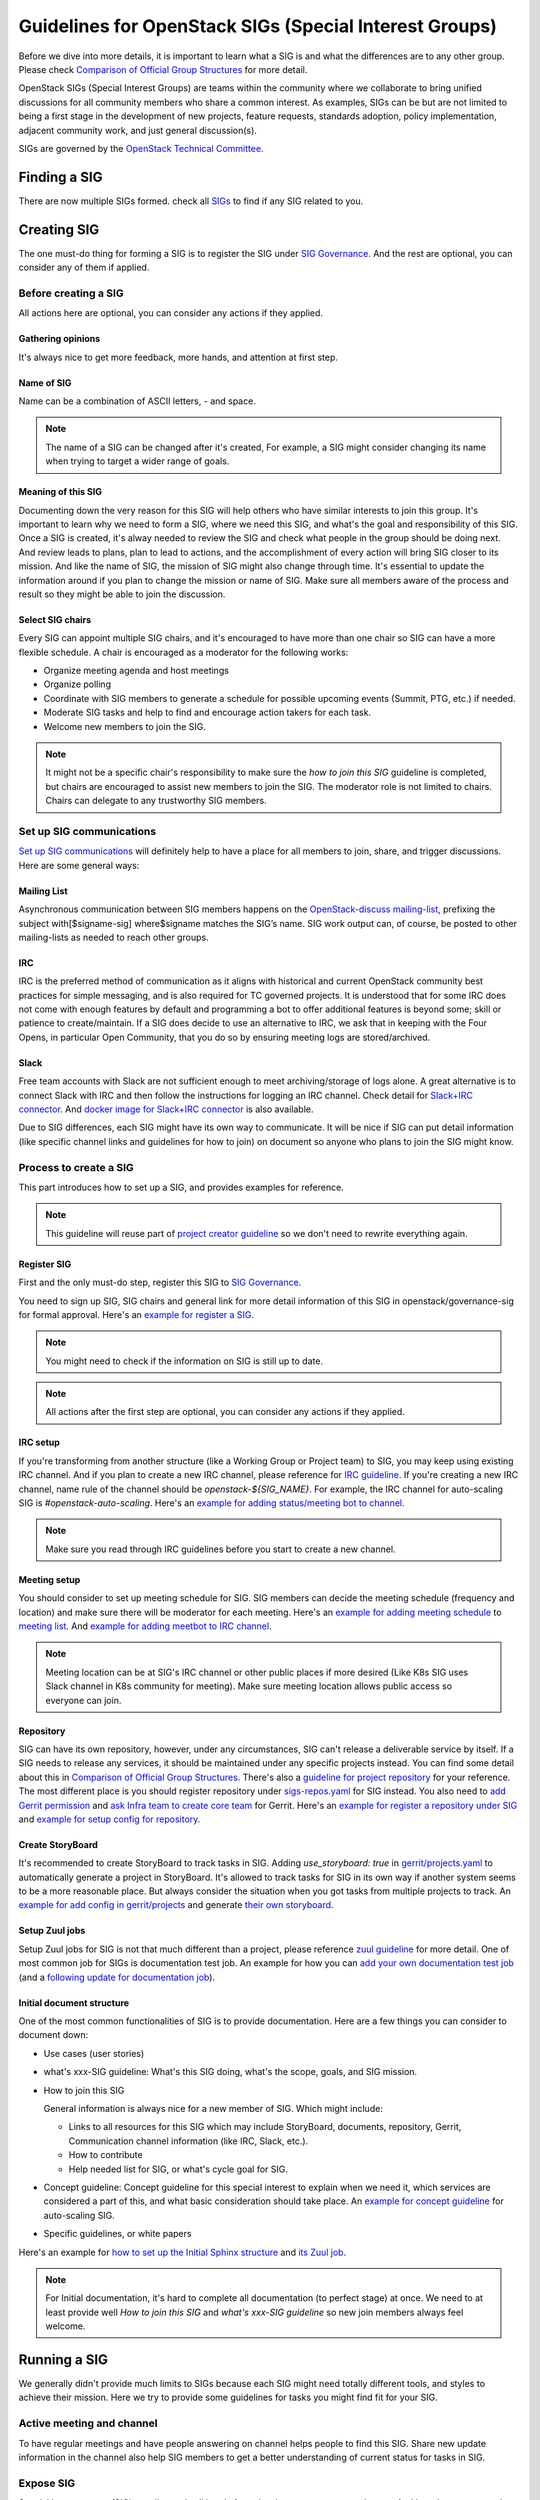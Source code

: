 =======================================================
Guidelines for OpenStack SIGs (Special Interest Groups)
=======================================================

Before we dive into more details, it is important to learn what a SIG is and
what the differences are to any other group. Please check
`Comparison of Official Group Structures`_ for more detail.

OpenStack SIGs (Special Interest Groups) are teams within the community where
we collaborate to bring unified discussions for all community members who
share a common interest. As examples, SIGs can be but are not limited to being
a first stage in the development of new projects, feature requests, standards
adoption, policy implementation, adjacent community work, and just general
discussion(s).

SIGs are governed by the `OpenStack Technical Committee`_.

Finding a SIG
=============

There are now multiple SIGs formed. check all `SIGs`_  to find if any SIG
related to you.

Creating SIG
============

The one must-do thing for forming a SIG is to register the SIG under
`SIG Governance`_. And the rest are optional, you can consider any of them if
applied.

Before creating a SIG
---------------------

All actions here are optional, you can consider any actions if they applied.

Gathering opinions
~~~~~~~~~~~~~~~~~~

It's always nice to get more feedback, more hands, and attention at first step.

Name of SIG
~~~~~~~~~~~

Name can be a combination of ASCII letters, `-` and space.

.. note::
   The name of a SIG can be changed after it's created, For example, a SIG
   might consider changing its name when trying to target a wider range of
   goals.

Meaning of this SIG
~~~~~~~~~~~~~~~~~~~

Documenting down the very reason for this SIG will help others who have similar
interests to join this group. It's important to learn why we need to form a
SIG, where we need this SIG, and what's the goal and responsibility of this
SIG. Once a SIG is created, it's alway needed to review the SIG and check what
people in the group should be doing next. And review leads to plans, plan to
lead to actions, and the accomplishment of every action will bring SIG closer
to its mission. And like the name of SIG, the mission of SIG might also change
through time. It's essential to update the information around if you plan to
change the mission or name of SIG. Make sure all members aware of the process
and result so they might be able to join the discussion.

Select SIG chairs
~~~~~~~~~~~~~~~~~

Every SIG can appoint multiple SIG chairs, and it's encouraged to have more
than one chair so SIG can have a more flexible schedule.
A chair is encouraged as a moderator for the following works:

* Organize meeting agenda and host meetings
* Organize polling
* Coordinate with SIG members to generate a schedule for possible upcoming
  events (Summit, PTG, etc.) if needed.
* Moderate SIG tasks and help to find and encourage action takers for each
  task.
* Welcome new members to join the SIG.

.. note::
   It might not be a specific chair's responsibility to make sure the `how
   to join this SIG` guideline is completed, but chairs are encouraged to
   assist new members to join the SIG. The moderator role is not
   limited to chairs. Chairs can delegate to any trustworthy SIG members.

Set up SIG communications
-------------------------

`Set up SIG communications`_ will definitely help to have a place for all
members to join, share, and trigger discussions. Here are some general ways:

Mailing List
~~~~~~~~~~~~

Asynchronous communication between SIG members happens on the
`OpenStack-discuss mailing-list`_, prefixing the subject with[$signame-sig]
where$signame matches the SIG’s name. SIG work output can, of course, be posted
to other mailing-lists as needed to reach other groups.

IRC
~~~

IRC is the preferred method of communication as it aligns with historical and
current OpenStack community best practices for simple messaging, and is also
required for TC governed projects. It is understood that for some IRC does
not come with enough features by default and programming a bot to offer
additional features is beyond some; skill or patience to create/maintain. If
a SIG does decide to use an alternative to IRC, we ask that in keeping with
the Four Opens, in particular Open Community, that you do so by ensuring
meeting logs are stored/archived.

Slack
~~~~~

Free team accounts with Slack are not sufficient enough to meet
archiving/storage of logs alone. A great alternative is to connect
Slack with IRC and then follow the instructions for logging an IRC
channel. Check detail for `Slack+IRC connector`_. And
`docker image for Slack+IRC connector`_ is also available.


Due to SIG differences, each SIG might have its own way to communicate. It will
be nice if SIG can put detail information (like specific channel links and
guidelines for how to join) on document so anyone who plans to join the SIG
might know.


Process to create a SIG
-----------------------

This part introduces how to set up a SIG, and provides examples for reference.

.. note::
   This guideline will reuse part of `project creator guideline`_ so we don't
   need to rewrite everything again.

Register SIG
~~~~~~~~~~~~

First and the only must-do step, register this SIG to `SIG Governance`_.

You need to sign up SIG, SIG chairs and general link for more detail
information of this SIG in openstack/governance-sig for formal approval.
Here's an `example for register a SIG`_.

.. note::
     You might need to check if the information on SIG is still up to date.

.. note::
   All actions after the first step are optional, you can consider any actions
   if they applied.

IRC setup
~~~~~~~~~

If you're transforming from another structure (like a Working Group or Project
team) to SIG, you may keep using existing IRC channel. And if you plan to
create a new IRC channel, please reference for `IRC guideline`_.
If you're creating a new IRC channel, name rule of the channel should be
`openstack-${SIG_NAME}`. For example, the IRC channel for auto-scaling SIG
is `#openstack-auto-scaling`.
Here's an `example for adding status/meeting bot to channel`_.

.. note::
   Make sure you read through IRC guidelines before you start to create a new
   channel.

Meeting setup
~~~~~~~~~~~~~

You should consider to set up meeting schedule for SIG. SIG members can
decide the meeting schedule (frequency and location) and make sure there
will be moderator for each meeting. Here's an
`example for adding meeting schedule`_ to `meeting list`_. And
`example for adding meetbot to IRC channel`_.

.. note::
   Meeting location can be at SIG's IRC channel or other public places if
   more desired (Like K8s SIG uses Slack channel in K8s community for
   meeting). Make sure meeting location allows public access so everyone can
   join.

Repository
~~~~~~~~~~

SIG can have its own repository, however, under any circumstances, SIG can't
release a deliverable service by itself. If a SIG needs to release any
services, it should be maintained under any specific projects instead. You can
find some detail about this in `Comparison of Official Group Structures`_.
There's also a `guideline for project repository`_ for your reference.
The most different place is you should register repository under
`sigs-repos.yaml`_ for SIG instead. You also need to
`add Gerrit permission`_ and `ask Infra team to create core team`_ for
Gerrit. Here's an `example for register a repository under SIG`_ and
`example for setup config for repository`_.

Create StoryBoard
~~~~~~~~~~~~~~~~~

It's recommended to create StoryBoard to track tasks in SIG. Adding
`use_storyboard: true`  in `gerrit/projects.yaml`_ to automatically generate
a project in StoryBoard. It's allowed to track tasks for SIG in its own
way if another system seems to be a more reasonable place. But always consider
the situation when you got tasks from multiple projects to track. An
`example for add config in gerrit/projects`_ and generate
`their own storyboard`_.

Setup Zuul jobs
~~~~~~~~~~~~~~~

Setup Zuul jobs for SIG is not that much different than a project, please
reference `zuul guideline`_ for more detail.
One of most common job for SIGs is documentation test job. An example for how
you can `add your own documentation test job`_
(and a `following update for documentation job`_).

Initial document structure
~~~~~~~~~~~~~~~~~~~~~~~~~~

One of the most common functionalities of SIG is to provide documentation. Here
are a few things you can consider to document down:

* Use cases (user stories)

* what's xxx-SIG guideline: What's this SIG doing, what's the scope, goals,
  and SIG mission.

* How to join this SIG

  General information is always nice for a new member of SIG. Which might
  include:

  * Links to all resources for this SIG which may include StoryBoard,
    documents, repository, Gerrit, Communication channel information (like
    IRC, Slack, etc.).

  * How to contribute

  * Help needed list for SIG, or what's cycle goal for SIG.

* Concept guideline: Concept guideline for this special interest to
  explain when we need it, which services are considered a part of this, and
  what basic consideration should take place. An
  `example for concept guideline`_ for auto-scaling SIG.

* Specific guidelines, or white papers

Here's an example for `how to set up the Initial Sphinx structure`_ and
`its Zuul job`_.

.. note::
   For Initial documentation, it's hard to complete all documentation (to
   perfect stage) at once. We need to at least provide well `How to join
   this SIG` and `what's xxx-SIG guideline` so new join members always
   feel welcome.

Running a SIG
=============

We generally didn't provide much limits to SIGs because each SIG might need
totally different tools, and styles to achieve their mission. Here we try to
provide some guidelines for tasks you might find fit for your SIG.

Active meeting and channel
--------------------------

To have regular meetings and have people answering on channel helps people
to find this SIG. Share new update information in the channel also help SIG
members to get a better understanding of current status for tasks in SIG.

Expose SIG
----------

Special interest group (SIG) usually needs all hands from developers,
operators, and users. And in order to get attention, valid feedbacks, good
ideas, and action takers, get more attention on tasks that SIG is focused on
is always a good option.

Summit+PTG
----------

We encourage every SIG to join Summit and PTG if that's available option. You
can consider to have:

* PTG rooms for all technical discussion needs for SIG

* Feedback Forum session for all general feedbacks from community

* Next step or cycle plan discussion. Which might be a forum or PTG discussion.

* SIG Update. which might be better fit as a Summit session or a PTG topic
  (since people expect Forum to have discussions and action output from Forum,
  a general SIG update might not be a well fit).

* Answering call for presentation for each Summit is also encouraged.
  Here are some options for consideration:

  * Hands-on workshop for use case

  * General user story of this special interest

  * Community track sessions to share SIG builds experiences.

Template
--------

Provide and consistently update templates. SIG can consider generating
templates based on its interest (like feature request, bug report, use case
sharing, etc), so contributors don't need to rewrite everything on their own.
An `example for self-healing SIG provides a use case template`_.

Manage StoryBoard
-----------------

If SIG uses StoryBoard for tracking cross-project tasks or SIG tasks. Like
maintaining a project, SIG tasks should be consistently updated. Also,
(ideally) every SIG action should have its own tasks in StoryBoard so it will
be easier to track actions. SIG can also consider providing its own StoryBoard
for users to provide related bug reports or feature requests. This is useful
because we can have a single point to discuss, and create subtasks to track bug
fixes or feature implementation cross-project.

Gate jobs
---------

If SIG generates Zuul jobs by its own (like a cross-project gate job) or use
exists one (like documentation gate job), it's important to make sure the gate
job is up to date and stays green (unbroken). Also if you building a
cross-project job, consistently check the health and performance of that job is
important because cross-project functionality usually more complex to use.
And you don't want to slow down any projects because of the high failure rate
of a specific cross-project gate job. For example, it's possible to consider
building a cross-project gate job for self-healing use cases uses Mistral,
Vitrage, and Monasca. That means this job might be adopted in Mistral, Vitrage,
and Monasca. Any increase failure rate of that job will reflect upon all three
projects.

Health check
------------

It's encouraged to consistently provide health check of a SIG to make sure
everything is on track, good progress for each SIG task, and all current
resources are up to date. It's always friendly to announce chances (like
chances of meeting schedule, or documentation link) through any SIG channels.
Health check results can be sent out through ML so others might get more
up-to-date information.

Tag your SIG
------------
SIG can be tagged with different status and let people understand the SIG's
purpose and current state.
You can find all available status tag under
:doc:`SIG status </reference/sig-status>`.

SIG newsletter
--------------

It's encouraged to provide updates for all who might be interested in
learning. Through a mailing list, instant messaging channels, or anywhere
you think that helps. The reasons for doing so are both to attract new
members to join, and to make sure others know about the new changes. For
example, once your SIG creates nice documents that you believe will help
others, you can send a mailing list for it, and also mention it in IRC/Slack.

.. _Comparison of Official Group Structures: https://governance.openstack.org/tc/reference/comparison-of-official-group-structures.html
.. _OpenStack Technical Committee: https://governance.openstack.org/tc/
.. _SIGs: https://governance.openstack.org/sigs/
.. _SIG Governance: https://opendev.org/openstack/governance-sigs/src/branch/master/sigs.yaml
.. _Set up SIG communications: https://governance.openstack.org/sigs/#sig-communications
.. _OpenStack-discuss mailing-list: http://lists.openstack.org/cgi-bin/mailman/listinfo/openstack-discuss
.. _project creator guideline: https://docs.openstack.org/infra/manual/creators.html
.. _example for register a SIG: https://review.opendev.org/#/c/632252/
.. _IRC guideline: https://docs.openstack.org/infra/system-config/irc.html
.. _example for adding status/meeting bot to channel: https://review.opendev.org/#/c/656796
.. _example for adding meeting schedule: https://review.opendev.org/#/c/656810/
.. _meeting list: http://eavesdrop.openstack.org/
.. _example for adding meetbot to IRC channel: https://review.opendev.org/#/c/656796/1/hiera/common.yaml
.. _guideline for project repository: https://docs.openstack.org/infra/manual/creators.html#add-new-repository-to-the-governance-repository
.. _sigs-repos.yaml: https://opendev.org/openstack/governance/src/branch/master/reference/sigs-repos.yaml
.. _example for register a repository under SIG: https://review.opendev.org/#/c/637126
.. _example for setup config for repository: https://review.opendev.org/#/c/637125/
.. _add Gerrit permission: https://docs.openstack.org/infra/manual/creators.html#add-gerrit-permissions
.. _ask Infra team to create core team: https://docs.openstack.org/infra/manual/creators.html#update-the-gerrit-group-members
.. _gerrit/projects.yaml: https://github.com/openstack/project-config/blob/master/gerrit/projects.yaml
.. _example for add config in gerrit/projects: https://review.opendev.org/#/c/637125/7/gerrit/projects.yaml
.. _their own storyboard: https://storyboard.openstack.org/#!/project/openstack/auto-scaling-sig
.. _zuul guideline: https://docs.openstack.org/infra/manual/creators.html#add-project-to-zuul
.. _example for concept guideline: https://docs.openstack.org/auto-scaling-sig/latest/theory-of-auto-scaling.html
.. _how to set up the Initial Sphinx structure: https://review.opendev.org/#/c/656423/
.. _its Zuul job: https://review.opendev.org/#/c/659955
.. _example for self-healing SIG provides a use case template: https://opendev.org/openstack/self-healing-sig/src/branch/master/use-cases/template.rst
.. _Slack+IRC connector: https://github.com/ekmartin/slack-irc
.. _docker image for Slack+IRC connector: https://github.com/mrhillsman/dockerize-slack-irc.
.. _add your own documentation test job: https://review.opendev.org/#/c/656423/
.. _following update for documentation job: https://review.opendev.org/#/c/659955/
